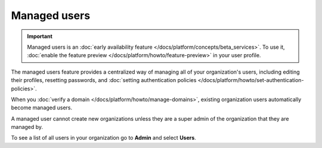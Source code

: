 Managed users 
==============

.. important:: 
    Managed users is an :doc:`early availability feature </docs/platform/concepts/beta_services>`. To use it, :doc:`enable the feature preview </docs/platform/howto/feature-preview>` in your user profile.

The managed users feature provides a centralized way of managing all of your organization's users, including editing their profiles, resetting passwords, and :doc:`setting authentication policies </docs/platform/howto/set-authentication-policies>`.

When you :doc:`verify a domain </docs/platform/howto/manage-domains>`, existing organization users automatically become managed users. 

A managed user cannot create new organizations unless they are a super admin of the organization that they are managed by. 

To see a list of all users in your organization go to **Admin** and select **Users**.